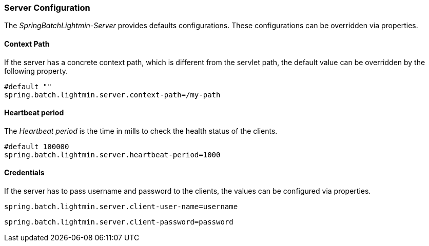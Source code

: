 === Server Configuration

The _SpringBatchLightmin-Server_ provides defaults configurations.
These configurations can be overridden via properties.

==== Context Path

If the server has a concrete context path, which is different from the servlet path,
the default value can be overridden by the following property.

[source, java]
----
#default ""
spring.batch.lightmin.server.context-path=/my-path
----

==== Heartbeat period

The _Heartbeat period_ is the time in mills to check the health status of the clients.

[source, java]
----
#default 100000
spring.batch.lightmin.server.heartbeat-period=1000
----

==== Credentials

If the server has to pass username and password to the clients, the values can be
configured via properties.

[source, java]
----
spring.batch.lightmin.server.client-user-name=username
----

[source, java]
----
spring.batch.lightmin.server.client-password=password
----
